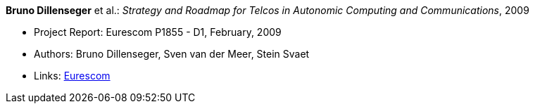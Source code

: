 *Bruno Dillenseger* et al.: _Strategy and Roadmap for Telcos in Autonomic Computing and Communications_, 2009

* Project Report: Eurescom P1855 - D1, February, 2009
* Authors: Bruno Dillenseger, Sven van der Meer, Stein Svaet
* Links:
    link:https://www.eurescom.eu/services/eurescom-study-programme/archive-of-eurescom-studies/studies-launched-in-2008/p1855/d1-strategy-and-roadmap-for-telcos-in-autonomic-computing-and-communications.html[Eurescom]
ifdef::local[]
* Local links:
    link:/library/report/p1855/p1855-d1-2009.pdf[PDF] ┃
    link:/library/report/p1855/p1855-d1-2009.doc[DOC]
endif::[]

